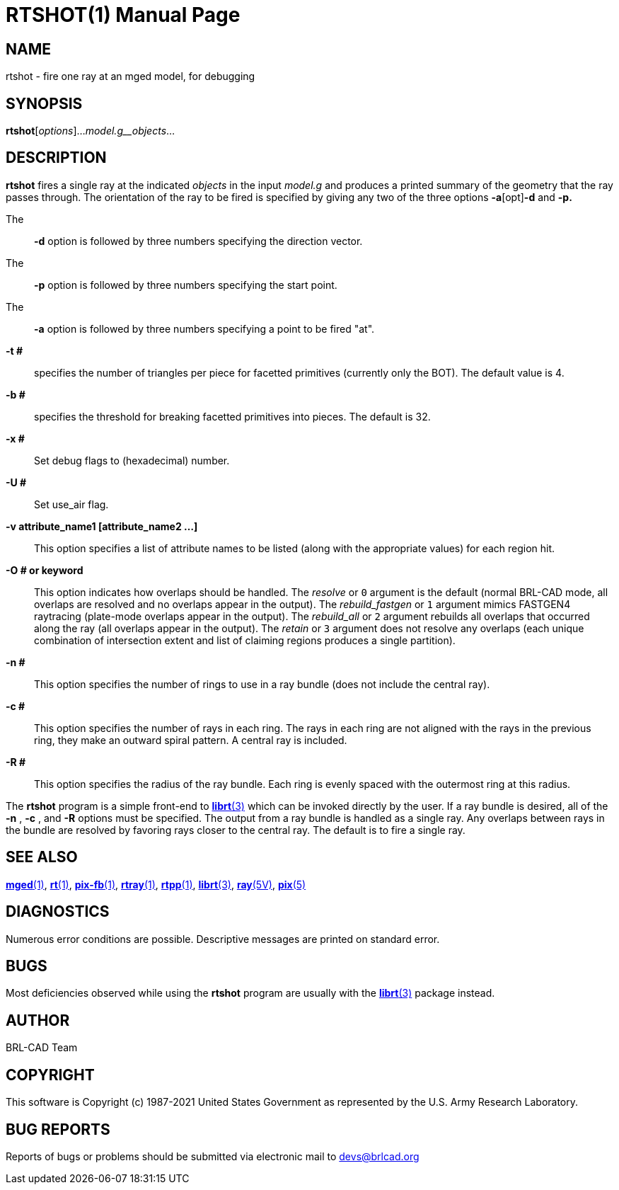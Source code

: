 = RTSHOT(1)
ifndef::site-gen-antora[:doctype: manpage]
:man manual: BRL-CAD
:man source: BRL-CAD
:page-role: manpage

== NAME

rtshot - fire one ray at an mged model, for debugging

== SYNOPSIS

*rtshot*[_options_]..._model.g__objects_...

== DESCRIPTION

[cmd]*rtshot* fires a single ray at the indicated __objects__ in the input __model.g__ and produces a printed summary of the geometry that the ray passes through. The orientation of the ray to be fired is specified by giving any two of the three options [opt]*-a*[opt]*-d* and [opt]*-p.*

The::
[opt]*-d* option is followed by three numbers specifying the direction vector.

The::
[opt]*-p* option is followed by three numbers specifying the start point.

The::
[opt]*-a* option is followed by three numbers specifying a point to be fired "at".

*-t #*::
specifies the number of triangles per piece for facetted primitives (currently only the BOT). The default value is 4.

*-b #*::
specifies the threshold for breaking facetted primitives into pieces. The default is 32.

*-x #*::
Set debug flags to (hexadecimal) number.

*-U #*::
Set use_air flag.

*-v attribute_name1 [attribute_name2 ...]*::
This option specifies a list of attribute names to be listed (along with the appropriate values) for each region hit.

*-O # or keyword*::
This option indicates how overlaps should be handled. The __resolve__ or `0` argument is the default (normal BRL-CAD mode, all overlaps are resolved and no overlaps appear in the output). The __rebuild_fastgen__ or `1` argument mimics FASTGEN4 raytracing (plate-mode overlaps appear in the output). The __rebuild_all__ or `2` argument rebuilds all overlaps that occurred along the ray (all overlaps appear in the output). The __retain__ or `3` argument does not resolve any overlaps (each unique combination of intersection extent and list of claiming regions produces a single partition).

*-n #*::
This option specifies the number of rings to use in a ray bundle (does not include the central ray).

*-c #*::
This option specifies the number of rays in each ring. The rays in each ring are not aligned with the rays in the previous ring, they make an outward spiral pattern. A central ray is included.

*-R #*::
This option specifies the radius of the ray bundle. Each ring is evenly spaced with the outermost ring at this radius.

The [cmd]*rtshot* program is a simple front-end to xref:man:3/librt.adoc[*librt*(3)] which can be invoked directly by the user. If a ray bundle is desired, all of the [opt]*-n* , [opt]*-c* , and [opt]*-R* options must be specified. The output from a ray bundle is handled as a single ray. Any overlaps between rays in the bundle are resolved by favoring rays closer to the central ray. The default is to fire a single ray.

== SEE ALSO

xref:man:1/mged.adoc[*mged*(1)], xref:man:1/rt.adoc[*rt*(1)], xref:man:1/pix-fb.adoc[*pix-fb*(1)], xref:man:1/rtray.adoc[*rtray*(1)], xref:man:1/rtpp.adoc[*rtpp*(1)], xref:man:3/librt.adoc[*librt*(3)], xref:man:5V/ray.adoc[*ray*(5V)], xref:man:5/pix.adoc[*pix*(5)]

== DIAGNOSTICS

Numerous error conditions are possible. Descriptive messages are printed on standard error.

== BUGS

Most deficiencies observed while using the [cmd]*rtshot* program are usually with the xref:man:3/librt.adoc[*librt*(3)] package instead.

== AUTHOR

BRL-CAD Team

== COPYRIGHT

This software is Copyright (c) 1987-2021 United States Government as represented by the U.S. Army Research Laboratory.

== BUG REPORTS

Reports of bugs or problems should be submitted via electronic mail to mailto:devs@brlcad.org[]